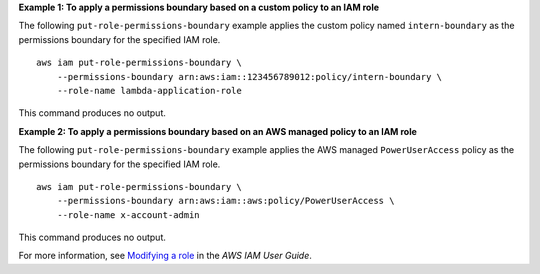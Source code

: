 **Example 1: To apply a permissions boundary based on a custom policy to an IAM role**

The following ``put-role-permissions-boundary`` example applies the custom policy named ``intern-boundary`` as the permissions boundary for the specified IAM role. ::

    aws iam put-role-permissions-boundary \
        --permissions-boundary arn:aws:iam::123456789012:policy/intern-boundary \
        --role-name lambda-application-role

This command produces no output.

**Example 2: To apply a permissions boundary based on an AWS managed policy to an IAM role**

The following ``put-role-permissions-boundary`` example applies the AWS managed ``PowerUserAccess`` policy as the permissions boundary for the specified IAM role. ::

    aws iam put-role-permissions-boundary \
        --permissions-boundary arn:aws:iam::aws:policy/PowerUserAccess \
        --role-name x-account-admin

This command produces no output.

For more information, see `Modifying a role <https://docs.aws.amazon.com/IAM/latest/UserGuide/id_roles_manage_modify.html>`__ in the *AWS IAM User Guide*.